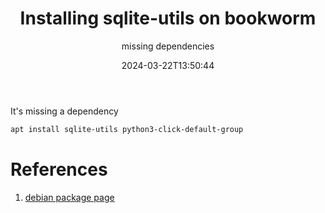 #+title: Installing sqlite-utils on bookworm
#+subtitle: missing dependencies
#+tags[]: debian sqlite-utils
#+date: 2024-03-22T13:50:44

It's missing a dependency

#+begin_src bash
  apt install sqlite-utils python3-click-default-group
#+end_src
* References

1. [[https://bugs.debian.org/cgi-bin/pkgreport.cgi?pkg=sqlite-utils;dist=unstable][debian package page]]

